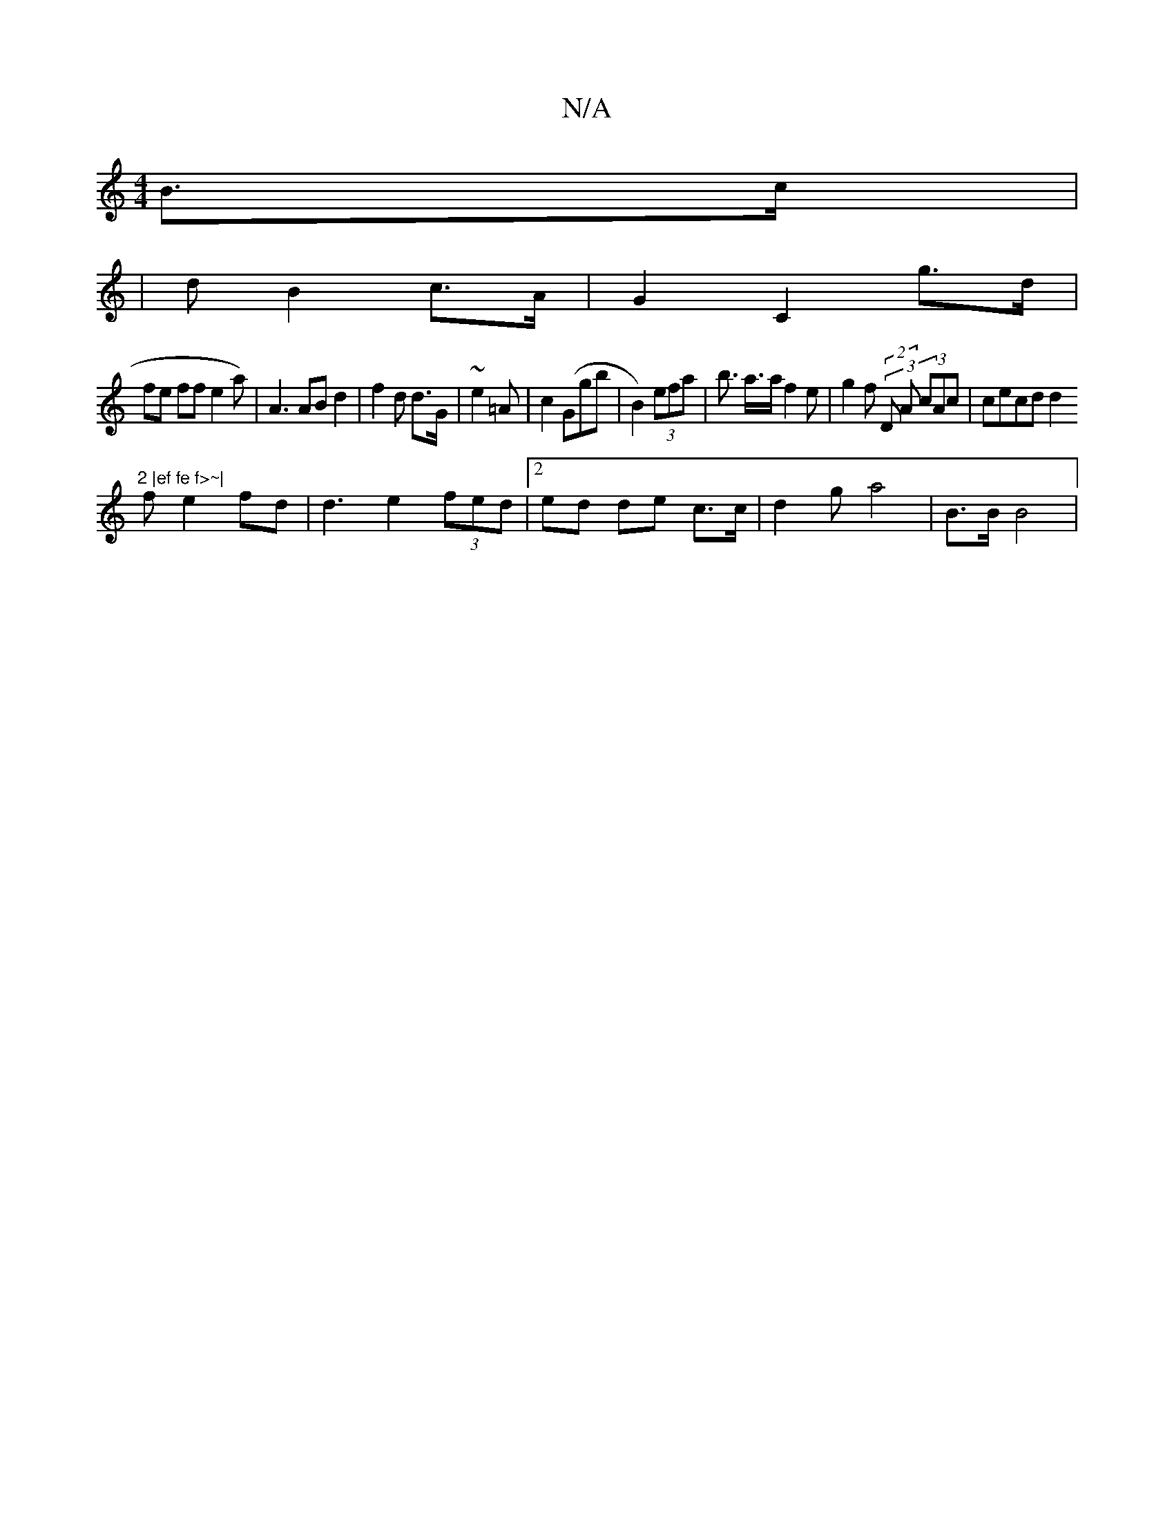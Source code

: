 X:1
T:N/A
M:4/4
R:N/A
K:Cmajor
 B>c |
|d}B2 c>A | G2 C2 g>d |
fe ff e2a) | A3 AB d2|f2 d d>G|~e2 =A | c2 (Ggb | B2) (3efa |b>2 a>a f2e|g2 f (2(3D A (3cAc | cecd d2 "2 |ef fe f>~|
fe2 fd | d3 e2 (3fed|[2ed de c>c | d2 g a4 | B>B B4|